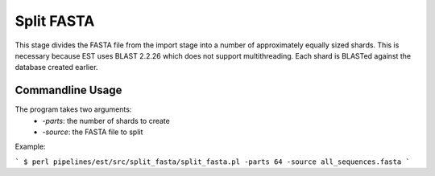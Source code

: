 Split FASTA
===========

This stage divides the FASTA file from the import stage into a number of
approximately equally sized shards. This is necessary because EST uses BLAST
2.2.26 which does not support multithreading. Each shard is BLASTed against the
database created earlier.

Commandline Usage
-----------------
The program takes two arguments:
    * `-parts`: the number of shards to create
    * `-source`: the FASTA file to split

Example:

```
$ perl pipelines/est/src/split_fasta/split_fasta.pl -parts 64 -source all_sequences.fasta
```